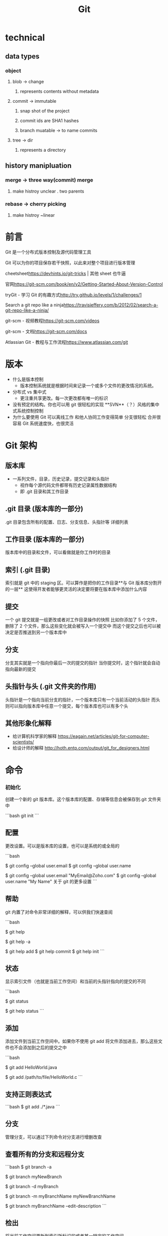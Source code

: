 #+title: Git
* technical
** data types
*** object
**** blob -> change
***** represents contents without metadata
**** commit -> immutable
***** snap shot of the project
***** commit ids are SHA1 hashes
***** branch muatable -> to name commits
**** tree -> dir
***** represents a directory
** history manipluation
*** merge -> three way(commit) merge
**** make histroy unclear . two parents
*** rebase -> cherry picking
***** make histroy ~linear
* 前言
Git 是一个分布式版本控制及源代码管理工具

Git 可以为你的项目保存若干快照，以此来对整个项目进行版本管理

cheetsheet<https://devhints.io/git-tricks> | 其他 sheet 也牛逼

官网<https://git-scm.com/book/en/v2/Getting-Started-About-Version-Control>

tryGit - 学习 Git 的有趣方式<http://try.github.io/levels/1/challenges/1>

Search a git repo like a ninja<https://travisjeffery.com/b/2012/02/search-a-git-repo-like-a-ninja/>

git-scm - 视频教程<https://git-scm.com/videos>

git-scm - 文档<https://git-scm.com/docs>

Atlassian Git - 教程与工作流程<https://www.atlassian.com/git>

* 版本
- 什么是版本控制
  - 版本控制系统就是根据时间来记录一个或多个文件的更改情况的系统。
- 分布式 vs 集中式
  - 更注重共享更改。每一次更改都有唯一的标识
- 没有预定的结构。你也可以用 git 很轻松的实现 **SVN**（？）风格的集中式系统控制控制
- 为什么要使用 Git
    可以离线工作
    和他人协同工作变得简单
    分支很轻松
    合并很容易
    Git 系统速度快，也很灵活

* Git 架构

** 版本库
- 一系列文件，目录，历史记录，提交记录和头指针
  - 视作每个源代码文件都带有历史记录属性数据结构
  - 即 .git 目录和其工作目录

** .git 目录 (版本库的一部分)
.git 目录包含所有的配置、日志、分支信息、头指针等 详细列表

** 工作目录 (版本库的一部分)
版本库中的目录和文件，可以看做就是你工作时的目录

** 索引 (.git 目录)
索引就是 git 中的 staging 区。可以算作是把你的工作目录**与 Git 版本库分割开的一层** 这使得开发者能够更灵活的决定要将要在版本库中添加什么内容

** 提交
一个 git 提交就是一组更改或者对工作目录操作的快照 比如你添加了 5 个文件，删除了 2 个文件，那么这些变化就会被写入一个提交中 而这个提交之后也可以被决定是否推送到另一个版本库中

** 分支

分支其实就是一个指向你最后一次的提交的指针 当你提交时，这个指针就会自动指向最新的提交

** 头指针与头 (.git 文件夹的作用)

头指针是一个指向当前分支的指针，一个版本库只有一个当前活动的头指针 而头则可以指向版本库中任意一个提交，每个版本库也可以有多个头

** 其他形象化解释

- 给计算机科学家的解释 <https://eagain.net/articles/git-for-computer-scientists/>
- 给设计师的解释 <http://hoth.entp.com/output/git_for_designers.html>

* 命令

*** 初始化

创建一个新的 git 版本库。这个版本库的配置、存储等信息会被保存到.git 文件夹中

```bash
    git init
```

** 配置

更改设置。可以是版本库的设置，也可以是系统的或全局的

```bash
# 输出、设置基本的全局变量
$ git config --global user.email
$ git config --global user.name

$ git config --global user.email "MyEmail@Zoho.com"
$ git config --global user.name "My Name"
关于 git 的更多设置
```

** 帮助

git 内置了对命令非常详细的解释，可以供我们快速查阅

```bash
# 查找可用命令
$ git help

# 查找所有可用命令
$ git help -a

# 在文档当中查找特定的命令
# git help <命令>
$ git help add
$ git help commit
$ git help init
```

** 状态

显示索引文件（也就是当前工作空间）和当前的头指针指向的提交的不同

```bash
# 显示分支，未跟踪文件，更改和其他不同
$ git status

# 查看其他的 git status 的用法
$ git help status
```

** 添加

添加文件到当前工作空间中。如果你不使用 git add 将文件添加进去，那么这些文件也不会添加到之后的提交之中

```bash
# 添加一个文件
$ git add HelloWorld.java

# 添加一个子目录中的文件
$ git add /path/to/file/HelloWorld.c
```

** 支持正则表达式

```bash
$ git add ./*.java
```

** 分支

管理分支，可以通过下列命令对分支进行增删改查

** 查看所有的分支和远程分支

```bash
$ git branch -a

# 创建一个新的分支
$ git branch myNewBranch

# 删除一个分支
$ git branch -d myBranch

# 重命名分支
# git branch -m <旧名称> <新名称>
$ git branch -m myBranchName myNewBranchName

# 编辑分支的介绍
$ git branch myBranchName --edit-description
```

** 检出

将当前工作空间更新到索引所标识的或者某一特定的工作空间

** 检出一个版本库，默认将更新到 master 分支

```bash
$ git checkout
# 检出到一个特定的分支
$ git checkout branchName
# 新建一个分支，并且切换过去，相当于"git branch <名字>; git checkout <名字>"
$ git checkout -b newBranch
```

** clone

这个命令就是将一个版本库拷贝到另一个目录中，同时也将 分支都拷贝到新的版本库中。这样就可以在新的版本库中提交到远程分支

```bash
# clone learnxinyminutes-docs
$ git clone https://github.com/adambard/learnxinyminutes-docs.git
```

** commit

将当前索引的更改保存为一个新的提交，这个提交包括用户做出的更改与信息

```bash
# 提交时附带提交信息
$ git commit -m "Added multiplyNumbers() function to HelloWorld.c"
```

** diff

显示当前工作空间和提交的不同

```bash
# 显示工作目录和索引的不同
$ git diff

# 显示索引和最近一次提交的不同
$ git diff --cached

# 显示工作目录和最近一次提交的不同
$ git diff HEAD
```

** grep

可以在版本库中快速查找

可选配置：

```bash
# 在搜索结果中显示行号
$ git config --global grep.lineNumber true

# 使得搜索结果可读性更好
$ git config --global alias.g "grep --break --heading --line-number"

# 在所有的 java 中查找 variableName
$ git grep 'variableName' -- '*.java'

# 搜索包含 "arrayListName" 和, "add" 或 "remove" 的所有行
$ git grep -e 'arrayListName' --and \( -e add -e remove \)
```

** log

显示这个版本库的所有提交

```bash
# 显示所有提交
$ git log

# 显示某几条提交信息
$ git log -n 10

# 仅显示合并提交
$ git log --merges
```

** merge

合并就是将外部的提交合并到自己的分支中

```bash
# 将其他分支合并到当前分支
$ git merge branchName
# 在合并时创建一个新的合并后的提交
$ git merge --no-ff branchName
```

** mv

重命名或移动一个文件

```bash
** 重命名
$ git mv HelloWorld.c HelloNewWorld.c
# 移动
$ git mv HelloWorld.c ./new/path/HelloWorld.c
# 强制重命名或移动
# 这个文件已经存在，将要覆盖掉
$ git mv -f myFile existingFile
```

** pull

从远端版本库合并到当前分支

```bash
# 从远端 origin 的 master 分支更新版本库
# git pull <远端> <分支>
$ git pull origin master
```

** push

把远端的版本库更新

```bash
# 把本地的分支更新到远端 origin 的 master 分支上
# git push <远端> <分支>
# git push 相当于 git push origin master
$ git push origin master
```

** rm

和 add 相反，从工作空间中去掉某个文件

```
# 移除 HelloWorld.c
$ git rm HelloWorld.c

# 移除子目录中的文件
$ git rm /pather/to/the/file/HelloWorld.c
更多阅读
```

** rebase (谨慎使用)

将一个分支上所有的提交历史都应用到另一个分支上 不要在一个已经公开的远端分支上使用 rebase.

```bash
# 将 experimentBranch 应用到 master 上面
# git rebase <basebranch> <topicbranch>
$ git rebase master experimentBranch
```

更多阅读

** reset (谨慎使用)

将当前的头指针复位到一个特定的状态。这样可以使你撤销 merge、pull、commits、add 等 这是个很强大的命令，但是在使用时一定要清楚其所产生的后果

```bash
# 使 staging 区域恢复到上次提交时的状态，不改变现在的工作目录
$ git reset

# 使 staging 区域恢复到上次提交时的状态，覆盖现在的工作目录
$ git reset --hard

# 将当前分支恢复到某次提交，不改变现在的工作目录
# 在工作目录中所有的改变仍然存在
$ git reset 31f2bb1

# 将当前分支恢复到某次提交，覆盖现在的工作目录
# 并且删除所有未提交的改变和指定提交之后的所有提交
$ git reset --hard 31f2bb1
```

* appendix

** Main Porcelain Commands
   add                     Add file contents to the index
   am                      Apply a series of patches from a mailbox
   archive                 Create an archive of files from a named tree
   bisect                  Use binary search to find the commit that introduced a bug
   branch                  List, create, or delete branches
   bundle                  Move objects and refs by archive
   checkout                Switch branches or restore working tree files
   cherry-pick             Apply the changes introduced by some existing commits
   citool                  Graphical alternative to git-commit
   clean                   Remove untracked files from the working tree
   clone                   Clone a repository into a new directory
   commit                  Record changes to the repository
   describe                Give an object a human readable name based on an available ref
   diff                    Show changes between commits, commit and working tree, etc
   fetch                   Download objects and refs from another repository
   format-patch            Prepare patches for e-mail submission
   gc                      Cleanup unnecessary files and optimize the local repository
   gitk                    The Git repository browser
   grep                    Print lines matching a pattern
   gui                     A portable graphical interface to Git
   init                    Create an empty Git repository or reinitialize an existing one
   log                     Show commit logs
   maintenance             Run tasks to optimize Git repository data
   merge                   Join two or more development histories together
   mv                      Move or rename a file, a directory, or a symlink
   notes                   Add or inspect object notes
   pull                    Fetch from and integrate with another repository or a local branch
   push                    Update remote refs along with associated objects
   range-diff              Compare two commit ranges (e.g. two versions of a branch)
   rebase                  Reapply commits on top of another base tip
   reset                   Reset current HEAD to the specified state
   restore                 Restore working tree files
   revert                  Revert some existing commits
   rm                      Remove files from the working tree and from the index
   scalar                  A tool for managing large Git repositories
   shortlog                Summarize 'git log' output
   show                    Show various types of objects
   sparse-checkout         Reduce your working tree to a subset of tracked files
   stash                   Stash the changes in a dirty working directory away
   status                  Show the working tree status
   submodule               Initialize, update or inspect submodules
   switch                  Switch branches
   tag                     Create, list, delete or verify a tag object signed with GPG
   worktree                Manage multiple working trees

** Ancillary Commands / Manipulators
   config                  Get and set repository or global options
   fast-export             Git data exporter
   fast-import             Backend for fast Git data importers
   filter-branch           Rewrite branches
   mergetool               Run merge conflict resolution tools to resolve merge conflicts
   pack-refs               Pack heads and tags for efficient repository access
   prune                   Prune all unreachable objects from the object database
   reflog                  Manage reflog information
   remote                  Manage set of tracked repositories
   repack                  Pack unpacked objects in a repository
   replace                 Create, list, delete refs to replace objects

** Ancillary Commands / Interrogators
   annotate                Annotate file lines with commit information
   blame                   Show what revision and author last modified each line of a file
   bugreport               Collect information for user to file a bug report
   count-objects           Count unpacked number of objects and their disk consumption
   diagnose                Generate a zip archive of diagnostic information
   difftool                Show changes using common diff tools
   fsck                    Verifies the connectivity and validity of the objects in the database
   gitweb                  Git web interface (web frontend to Git repositories)
   help                    Display help information about Git
   instaweb                Instantly browse your working repository in gitweb
   merge-tree              Perform merge without touching index or working tree
   rerere                  Reuse recorded resolution of conflicted merges
   show-branch             Show branches and their commits
   verify-commit           Check the GPG signature of commits
   verify-tag              Check the GPG signature of tags
   version                 Display version information about Git
   whatchanged             Show logs with difference each commit introduces

** Interacting with Others
   archimport              Import a GNU Arch repository into Git
   cvsexportcommit         Export a single commit to a CVS checkout
   cvsimport               Salvage your data out of another SCM people love to hate
   cvsserver               A CVS server emulator for Git
   imap-send               Send a collection of patches from stdin to an IMAP folder
   p4                      Import from and submit to Perforce repositories
   quiltimport             Applies a quilt patchset onto the current branch
